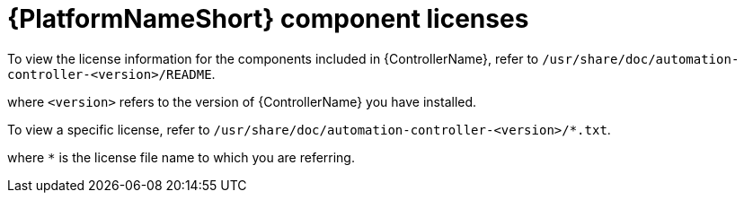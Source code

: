 [id="ref-controller-licenses"]

= {PlatformNameShort} component licenses

To view the license information for the components included in {ControllerName}, refer to `/usr/share/doc/automation-controller-<version>/README`.

where `<version>` refers to the version of {ControllerName} you have installed.

To view a specific license, refer to `/usr/share/doc/automation-controller-<version>/*.txt`.

where `*` is the license file name to which you are referring.
